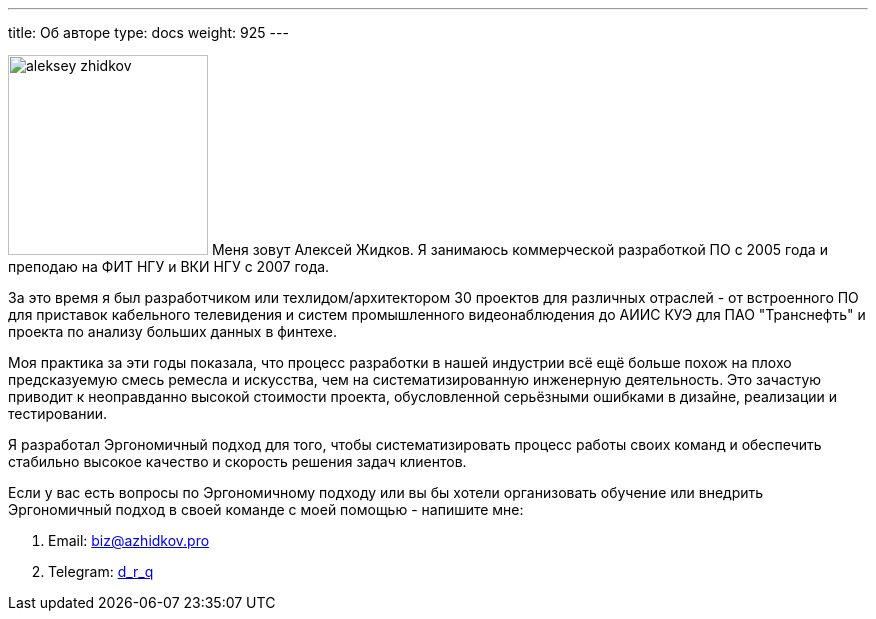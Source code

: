 ---
title: Об авторе
type: docs
weight: 925
---


image:/aleksey-zhidkov.jpg[width=200,float="right"] Меня зовут Алексей Жидков.
Я занимаюсь коммерческой разработкой ПО с 2005 года и преподаю на ФИТ НГУ и ВКИ НГУ с 2007 года.

За это время я был разработчиком или техлидом/архитектором 30 проектов для различных отраслей - от встроенного ПО для приставок кабельного телевидения и систем промышленного видеонаблюдения до АИИС КУЭ для ПАО "Транснефть" и проекта по анализу больших данных в финтехе.

Моя практика за эти годы показала, что процесс разработки в нашей индустрии всё ещё больше похож на плохо предсказуемую смесь ремесла и искусства, чем на систематизированную инженерную деятельность.
Это зачастую приводит к неоправданно высокой стоимости проекта, обусловленной серьёзными ошибками в дизайне, реализации и тестировании.

Я разработал Эргономичный подход для того, чтобы систематизировать процесс работы своих команд и обеспечить стабильно высокое качество и скорость решения задач клиентов.

Если у вас есть вопросы по Эргономичному подходу или вы бы хотели организовать обучение или внедрить Эргономичный подход в своей команде с моей помощью - напишите мне:

. Email: biz@azhidkov.pro
. Telegram: https://t.me/d_r_q[d_r_q]

